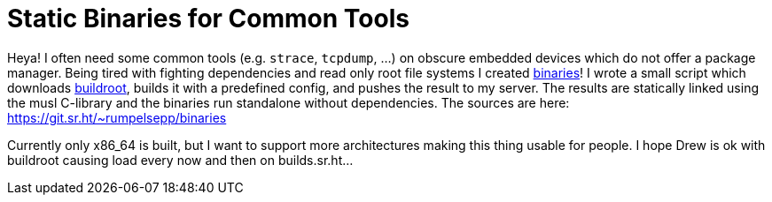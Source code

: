 = Static Binaries for Common Tools

Heya!
I often need some common tools (e.g. `strace`, `tcpdump`, …) on obscure embedded devices which do not offer a package manager.
Being tired with fighting dependencies and read only root file systems I created http://rumpelsepp.org/binaries/[binaries]!
I wrote a small script which downloads https://buildroot.org/[buildroot], builds it with a predefined config, and pushes the result to my server.
The results are statically linked using the musl C-library and the binaries run standalone without dependencies.
The sources are here: https://git.sr.ht/~rumpelsepp/binaries

Currently only x86_64 is built, but I want to support more architectures making this thing usable for people.
I hope Drew is ok with buildroot causing load every now and then on builds.sr.ht…
